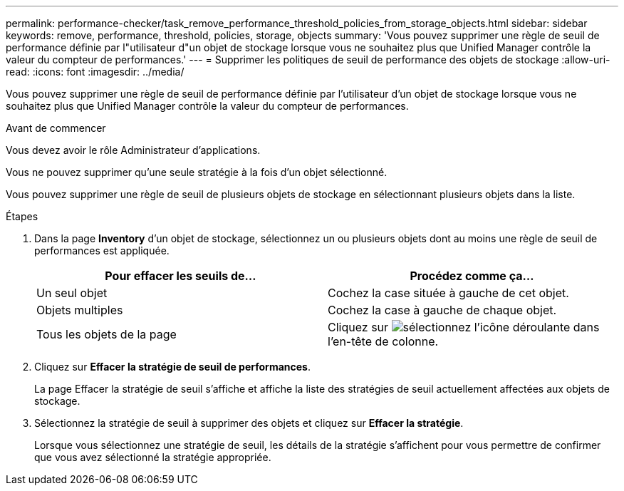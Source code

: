 ---
permalink: performance-checker/task_remove_performance_threshold_policies_from_storage_objects.html 
sidebar: sidebar 
keywords: remove, performance, threshold, policies, storage, objects 
summary: 'Vous pouvez supprimer une règle de seuil de performance définie par l"utilisateur d"un objet de stockage lorsque vous ne souhaitez plus que Unified Manager contrôle la valeur du compteur de performances.' 
---
= Supprimer les politiques de seuil de performance des objets de stockage
:allow-uri-read: 
:icons: font
:imagesdir: ../media/


[role="lead"]
Vous pouvez supprimer une règle de seuil de performance définie par l'utilisateur d'un objet de stockage lorsque vous ne souhaitez plus que Unified Manager contrôle la valeur du compteur de performances.

.Avant de commencer
Vous devez avoir le rôle Administrateur d'applications.

Vous ne pouvez supprimer qu'une seule stratégie à la fois d'un objet sélectionné.

Vous pouvez supprimer une règle de seuil de plusieurs objets de stockage en sélectionnant plusieurs objets dans la liste.

.Étapes
. Dans la page *Inventory* d'un objet de stockage, sélectionnez un ou plusieurs objets dont au moins une règle de seuil de performances est appliquée.
+
|===
| Pour effacer les seuils de... | Procédez comme ça... 


 a| 
Un seul objet
 a| 
Cochez la case située à gauche de cet objet.



 a| 
Objets multiples
 a| 
Cochez la case à gauche de chaque objet.



 a| 
Tous les objets de la page
 a| 
Cliquez sur image:../media/select_dropdown_65_png.gif["sélectionnez l'icône déroulante"] dans l'en-tête de colonne.

|===
. Cliquez sur *Effacer la stratégie de seuil de performances*.
+
La page Effacer la stratégie de seuil s'affiche et affiche la liste des stratégies de seuil actuellement affectées aux objets de stockage.

. Sélectionnez la stratégie de seuil à supprimer des objets et cliquez sur *Effacer la stratégie*.
+
Lorsque vous sélectionnez une stratégie de seuil, les détails de la stratégie s'affichent pour vous permettre de confirmer que vous avez sélectionné la stratégie appropriée.



